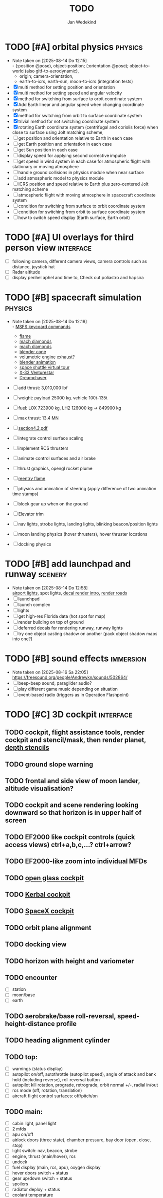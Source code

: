 #+TITLE: TODO
#+AUTHOR: Jan Wedekind
* TODO [#A] orbital physics                                            :physics:
  - Note taken on [2025-08-14 Do 12:15] \\
    - (:position @pose), object-position; (:orientation @pose); object-to-world (also gltf-to-aerodynamic),
    - origin; camera-orientation,
    - earth-to-icrs, earth-sun, moon-to-icrs (integration tests)
  - [X] multi method for setting position and orientation
  - [X] multi method for setting speed and angular velocity
  - [X] method for switching from surface to orbit coordinate system
  - [X] Add Earth linear and angular speed when changing coordinate system
  - [X] method for switching from orbit to surface coordinate system
  - [X] trivial method for not switching coordinate system
  - [X] rotating Earth coordinate system (centrifugal and coriolis force) when close to surface using Jolt matching scheme,
  - [ ] get position and orientation relative to Earth in each case
  - [ ] get Earth position and orientation in each case
  - [ ] get Sun position in each case
  - [ ] display speed for applying second corrective impulse
  - [ ] get speed in wind system in each case for atmospheric flight with stationary or moving atmosphere
  - [ ] handle ground collisions in physics module when near surface
  - [ ] add atmospheric model to physics module
  - [ ] ICRS position and speed relative to Earth plus zero-centered Jolt matching scheme
  - [ ] atmospheric flight with moving atmosphere in spacecraft coordinate system
  - [ ] condition for switching from surface to orbit coordinate system
  - [ ] condition for switching from orbit to surface coordinate system
  - [ ] how to switch speed display (Earth surface, Earth orbit)
* TODO [#A] UI overlays for third person view                        :interface:
  - [ ] following camera, different camera views, camera controls such as distance, joystick hat
  - [ ] Radar altitude
  - [ ] display perihel aphel and time to, Check out poliastro and hapsira
* TODO [#B] spacecraft simulation                                      :physics:
  - Note taken on [2025-08-14 Do 12:19] \\
    - [[https://flightsimcoach.com/msfs-2024-keyboard-commands/][MSFS keycoard commands]]
    - [[https://www.shadertoy.com/view/XsXSWS][flame]]
    - [[https://www.shadertoy.com/view/wdjGRz][mach diamonds]]
    - [[https://www.shadertoy.com/view/WdGBDc][mach diamonds]]
    - [[https://blender.stackexchange.com/questions/290145/how-to-create-vacuum-rocket-engine-plume][blender cone]]
    - volumetric engine exhaust?
    - [[https://www.youtube.com/watch?v=qfI9j92CUso][blender animation]]
    - [[https://blog.kuula.co/virtual-tour-space-shuttle][space shuttle virtual tour]]
    - [[https://www.spaceflighthistories.com/post/x-33-venturestar][X-33 Venturestar]]
    - [[https://github.com/HappyEnte/DreamChaser][Dreamchaser]]
  - [ ] add thrust: 3,010,000 lbf
  - [ ] weight: payload 25000 kg. vehicle 100t-135t
  - [ ] fuel: LOX 723900 kg, LH2 126000 kg -> 849900 kg
  - [ ] max thrust: 13.4 MN
  - [ ] [[http://mae-nas.eng.usu.edu/MAE_5540_Web/propulsion_systems/section4/section4.2.pdf][section4.2.pdf]]

  - [ ] integrate control surface scaling
  - [ ] implement RCS thrusters
  - [ ] animate control surfaces and air brake
  - [ ] thrust graphics, opengl rocket plume
  - [ ] [[https://www.shadertoy.com/view/XX3fDH][reentry flame]]
  - [ ] physics and animation of steering (apply difference of two animation time stamps)
  - [ ] block gear up when on the ground
  - [ ] Elevator trim
  - [ ] nav lights, strobe lights, landing lights, blinking beacon/position lights
  - [ ] moon landing physics (hover thrusters), hover thruster locations
  - [ ] docking physics
* TODO [#B] add launchpad and runway                                   :scenery:
  - Note taken on [2025-08-14 Do 12:58] \\
    [[https://aerosavvy.com/airport-lights][airport lights]], spot lights,
    [[https://samdriver.xyz/article/decal-render-intro][decal render intro]],
    [[https://www.reddit.com/r/opengl/comments/10rwgy7/what_is_currently_the_best_method_to_render_roads/][render roads]]
  - [ ] launchpad
  - [ ] launch complex
  - [ ] lights
  - [ ] get high-res Florida data (hot spot for map)
  - [ ] render building on top of ground
  - [ ] deferred decals for rendering runway, runway lights
  - [ ] try one object casting shadow on another (pack object shadow maps into one?)
* TODO [#B] sound effects                                            :immersion:
  - Note taken on [2025-08-16 Sa 22:05] \\
    [[https://freesound.org/people/Andrewkn/sounds/502864/]]
  - [ ] beep-beep sound, paraglider audio?
  - [ ] play different game music depending on situation
  - [ ] event-based radio (triggers as in Operation Flashpoint)
* TODO [#C] 3D cockpit                                               :interface:
** TODO cockpit, flight assistance tools, render cockpit and stencil/mask, then render planet, [[https://open.gl/depthstencils][depth stencils]]
** TODO ground slope warning
** TODO frontal and side view of moon lander, altitude visualisation?
** TODO cockpit and scene rendering looking downward so that horizon is in upper half of screen
** TODO EF2000 like cockpit controls (quick access views) ctrl+a,b,c,...? ctrl+arrow?
** TODO EF2000-like zoom into individual MFDs
** TODO [[https://opengc.sourceforge.net/screenshots.html][open glass cockpit]]
** TODO [[https://www.youtube.com/watch?v=XhudXvmnYwU][Kerbal cockpit]]
** TODO [[https://iss-sim.spacex.com/][SpaceX cockpit]]
** TODO orbit plane alignment
** TODO docking view
** TODO horizon with height and variometer
** TODO encounter
   - [ ] station
   - [ ] moon/base
   - [ ] earth
** TODO aerobrake/base roll-reversal, speed-height-distance profile
** TODO heading alignment cylinder
** TODO top:
   - [ ] warnings (status display)
   - [ ] autopilot on/off, autothrottle (autopilot speed), angle of attack and bank hold (including reverse), roll reversal button
   - [ ] autopilot kill rotation, prograde, retrograde, orbit normal +/-, radial in/out
   - [ ] rcs mode (off, rotation, translation)
   - [ ] aircraft flight control surfaces: off/pitch/on
** TODO main:
   - [ ] cabin light, panel light
   - [ ] 2 mfds
   - [ ] apu on/off
   - [ ] airlock doors (three state), chamber pressure, bay door (open, close, stop)
   - [ ] light switch: nav, beacon, strobe
   - [ ] engine, thrust (main/hover), rcs
   - [ ] undock
   - [ ] fuel display (main, rcs, apu), oxygen display
   - [ ] hover doors switch + status
   - [ ] gear up/down switch + status
   - [ ] spoilers
   - [ ] radiator deploy + status
   - [ ] coolant temperature
   - [ ] no flaps
** TODO mfds:
   - [ ] yaw, bank, pitch acceleration and velocity indicators
   - [ ] horizon hsi, height, heading, variometer, speed, ils height, nominal speed
   - [ ] vor (use heading)
   - [ ] nav frequencies, dock, vtol freq
   - [ ] dock (angles, offset to path, distance, approach speed, x/y speed)
   - [ ] cameras (greyscale?)
   - [ ] map of earth/moon
   - [ ] hull temperature
   - [ ] align orbit plane
   - [ ] orbit
   - [ ] transfer: encounter, translunar orbit, insertion
   - [ ] ascent profile
   - [ ] reentry profile
   - [ ] no need to adjust MFDs during critical parts of the mission
** TODO engine thrust lever (main, hover)
   - [ ] hover door
** TODO bottom
   - [ ] flightstick (yaw/pitch/roll), trim wheel
   - [ ] fuel lines open/close (lox, main), external pressure online
   - [ ] life support
** TODO autopilot programs: baseland, helicopter, hover/autoland, launch/deorbit, aerocapture/aerobrake, airspeed hold, attitude hold, altitude hold, heading alignment cylinder, VOR/ILS, eject, capture, base sync, station sync, dock
** TODO use separate thread for making Nuklear buffer
* TODO [#C] add moon                                                   :scenery:
  - [ ] moon base, lights
  - [ ] rotating Moon coordinate system, handle ground collisions
  - [ ] how to switch speed display (Moon orbit, Moon surface)
  - [ ] accelerated coordinate system with sun gravitation?
* TODO [#C] add space station                                          :scenery:
** TODO space station model, station lights
** TODO NASA docking system, soft-dock, hard-dock, [[https://www.youtube.com/watch?v=dWYpVfhvsak][docking sytem]]
* TODO [#C] marketing/progressing project                            :marketing:
** TODO release demo
** TODO targeted game description:
   - [ ] go four layers deep when describing your kind game: main genre, sub-genre, type of combat, setting / theme
   - [ ] breakdown into five tasks (What player does in your game), what actions the player uses to fulfill this task, be as specific as you can, add GIFs
** TODO steam page
   steam page with trailer 90-180 seconds long (starting with gameplay immediately, end with call to action (wishlist now),
   show UI (make outside cockpit UI?), easy to understand shots with player interaction 3-5 seconds each, show variety in biomes,
   (1920x1080, 5000 kbps, 30 fps, mp4)), capsule art (recognisable professional designed thumbnail),
   first 4 screenshots important - bright ones and dark ones (at least 3 different environments),
   good short description (engaging start, mention core hooks, enumerate basic gameplay verbs, by wedesoft (social proof)),
   add steam page url to long description, add animated GIFs, section banners, main content column images/videos now with 780px width
** TODO missions and high scores
* TODO [#C] graphics improvements                                      :scenery:
** TODO general quality
   - Note taken on [2025-08-14 Do 12:33] \\
     - [[https://learnopengl.com/Advanced-Lighting/Bloom][Bloom]]
     - [[https://learnopengl.com/Guest-Articles/2022/Phys.-Based-Bloom][Bloom]]
     - [[http://blog.chrismdp.com/2015/06/how-to-quickly-add-bloom-to-your-engine/][Bloom]]
   - [ ] HDR bloom (separable convolution), Add blurred overflow
   - [ ] multisampling
   - [ ] adapt shadow map size to object distance
   - [ ] integration test powder function
   - [ ] low FPS at 100km height was reported
   - [ ] cloud shadow flickering at large distance?
** TODO use icosahedron for mapping 2D micro textures (better grass)
   - Note taken on [2025-08-16 Sa 22:05] \\
     [[https://uk.pinterest.com/pin/445223113163715012/]]
   - [ ] unroll icosahedron manually (20 surfaces)
   - [ ] find smallest cross product of vector with sum of corner vectors
   - [ ] use inverse of corners matrix to get linear combination of corner vectors and normalise sum to one
   - [ ] determine u and v
   - [ ] microtexture for normal map, microtextures, bump maps
   - [ ] multitextures for land detail?
** TODO fix problem with resolution of neighbouring tiles in planetary cubemap
   problem with neighbouring resolution levels being to different (maybe use more than two possibilities for edge tessellation?)
** TODO improve rendering of sun (see s2016-pbs-frostbite-sky-clouds-new.pdf)
** TODO how to render water, waves, [[https://www.shadertoy.com/view/Ms2SD1][waves]]
** TODO increase ambient light (surface radiance)
** TODO arycama: limit darkness of cloud shadow (exponential approaching a base level)
** TODO add earth light
** TODO add moon light
** TODO stars, [[https://www.shadertoy.com/view/ttcSD8][volumetric clouds]]
** TODO uniform random offsets for Worley noises to generate different cloud cover for each game
*** TODO point sprites for stars, atmospheric flicker using sprite arrays
*** TODO Skydome: counter-clockwise front face (GL11/glFrontFace GL11/GL\_CCW) (configuration object)
*** TODO Skydome scaled to ZFAR * 0.5
*** TODO no skydome and just stars as pixels?
** TODO create windows using blending (reflections?)
** TODO introduce variation to cloud height
* TODO [#C] code quality improvements                                 :software:
** TODO shadows and opacity maps are set up in three places (search :sfsim.opacity/shadows)
** TODO add object radius to object?
** TODO fix planet tessellation tests
** TODO integrate object shadows into direct light shader and maybe make template function for shadows which can be composed,
   - [ ] use multiplication of local shadow map and planet+cloud shadows?
** TODO improve performance of quaternions (see fastmath implementation)
** TODO extendability (modding)?
** TODO put parameters like max-height, power, specular, radius in a configuration (edn?) file
   only render sun glare when sun is above horizon, use single (normalised?) color from transmittance, bloom?
   amplify glare? appearance of sun? s2016-pbs-frostbite-sky-clouds-new.pdf page 28
** TODO separate atmosphere from environmental shadow code, setup-shadow-matrices support for no environmental shadow,
  overall-shading with object shadows only, aggregate shadow-vars with scene-shadows?
** TODO documentation how to create glTF with Blender
   - [ ] normal map baking in blender: swizzle R=+X, G=-Y, B=+Z
   - [ ] apply all modifiers
   - [ ] bake animation when exporting (use NLP track names)
